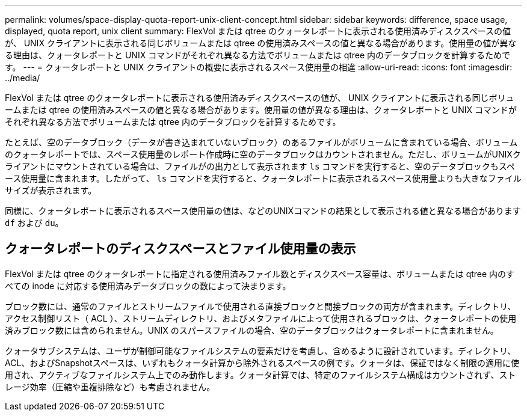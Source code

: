 ---
permalink: volumes/space-display-quota-report-unix-client-concept.html 
sidebar: sidebar 
keywords: difference, space usage, displayed, quota report, unix client 
summary: FlexVol または qtree のクォータレポートに表示される使用済みディスクスペースの値が、 UNIX クライアントに表示される同じボリュームまたは qtree の使用済みスペースの値と異なる場合があります。使用量の値が異なる理由は、クォータレポートと UNIX コマンドがそれぞれ異なる方法でボリュームまたは qtree 内のデータブロックを計算するためです。 
---
= クォータレポートと UNIX クライアントの概要に表示されるスペース使用量の相違
:allow-uri-read: 
:icons: font
:imagesdir: ../media/


[role="lead"]
FlexVol または qtree のクォータレポートに表示される使用済みディスクスペースの値が、 UNIX クライアントに表示される同じボリュームまたは qtree の使用済みスペースの値と異なる場合があります。使用量の値が異なる理由は、クォータレポートと UNIX コマンドがそれぞれ異なる方法でボリュームまたは qtree 内のデータブロックを計算するためです。

たとえば、空のデータブロック（データが書き込まれていないブロック）のあるファイルがボリュームに含まれている場合、ボリュームのクォータレポートでは、スペース使用量のレポート作成時に空のデータブロックはカウントされません。ただし、ボリュームがUNIXクライアントにマウントされている場合は、ファイルがの出力として表示されます `ls` コマンドを実行すると、空のデータブロックもスペース使用量に含まれます。したがって、 `ls` コマンドを実行すると、クォータレポートに表示されるスペース使用量よりも大きなファイルサイズが表示されます。

同様に、クォータレポートに表示されるスペース使用量の値は、などのUNIXコマンドの結果として表示される値と異なる場合があります `df` および `du`。



== クォータレポートのディスクスペースとファイル使用量の表示

FlexVol または qtree のクォータレポートに指定される使用済みファイル数とディスクスペース容量は、ボリュームまたは qtree 内のすべての inode に対応する使用済みデータブロックの数によって決まります。

ブロック数には、通常のファイルとストリームファイルで使用される直接ブロックと間接ブロックの両方が含まれます。ディレクトリ、アクセス制御リスト（ ACL ）、ストリームディレクトリ、およびメタファイルによって使用されるブロックは、クォータレポートの使用済みブロック数には含められません。UNIX のスパースファイルの場合、空のデータブロックはクォータレポートに含まれません。

クォータサブシステムは、ユーザが制御可能なファイルシステムの要素だけを考慮し、含めるように設計されています。ディレクトリ、ACL、およびSnapshotスペースは、いずれもクォータ計算から除外されるスペースの例です。クォータは、保証ではなく制限の適用に使用され、アクティブなファイルシステム上でのみ動作します。クォータ計算では、特定のファイルシステム構成はカウントされず、ストレージ効率（圧縮や重複排除など）も考慮されません。
